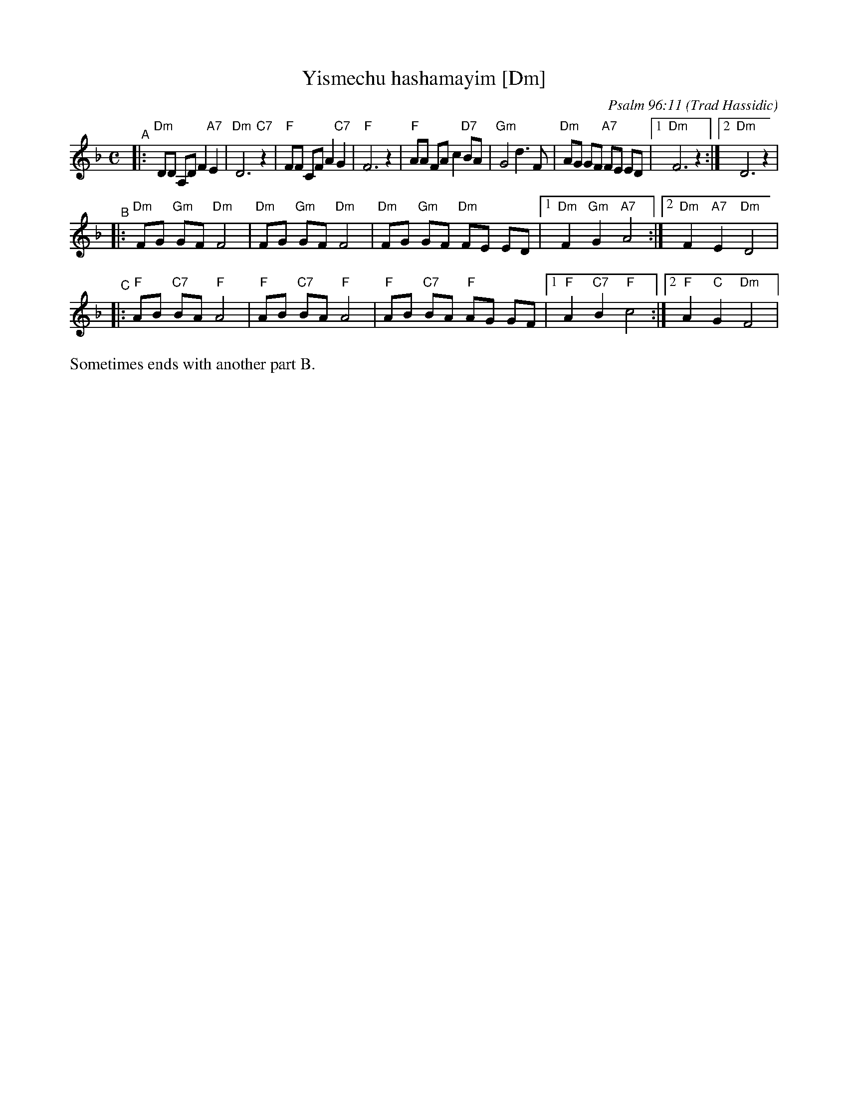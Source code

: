 X: 688
T: Yismechu hashamayim [Dm]
C: Psalm 96:11
O: Trad Hassidic
M: C
L: 1/8
K: Dm
"^A"\
|: "Dm"DD A,D F2 "A7"E2 | "Dm"D6 "C7"z2 \
| "F"FF CF A2  "C7"G2 | "F"F6 z2 \
| "F"AA FA c2 "D7"BA | "Gm"G4 d3 F \
| "Dm"AG GF "A7"FE ED |1 "Dm"F6 z2 :|2 "Dm"D6 z2 |
"^B"\
|: "Dm"FG "Gm"GF "Dm"F4 | "Dm"FG "Gm"GF "Dm"F4 \
|  "Dm"FG "Gm"GF "Dm"FE ED |1 "Dm"F2 "Gm"G2 "A7"A4 :|2 "Dm"F2 "A7"E2 "Dm"D4 |
"^C"\
|: "F"AB "C7"BA "F"A4 | "F"AB "C7"BA "F"A4 \
|  "F"AB "C7"BA "F"AG GF |1 "F"A2 "C7"B2 "F"c4 :|2 "F"A2 "C"G2 "Dm"F4 |
%%text Sometimes ends with another part B.
%"B"\
%|: "Dm"FG "Gm"GF "Dm"F4 | "Dm"FG "Gm"GF "Dm"F4 \
%|  "Dm"FG "Gm"GF "Dm"FE ED |1 "Dm"F2 "Gm"G2 "A7"A4 :|2 "Dm"F2 "A7"E2 "Dm"D4 "^d.C."|]
